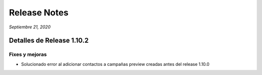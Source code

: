 Release Notes
*************

*Septiembre 21, 2020*

Detalles de Release 1.10.2
==========================

Fixes y mejoras
--------------------------
- Solucionado error al adicionar contactos a campañas preview creadas antes del release 1.10.0
